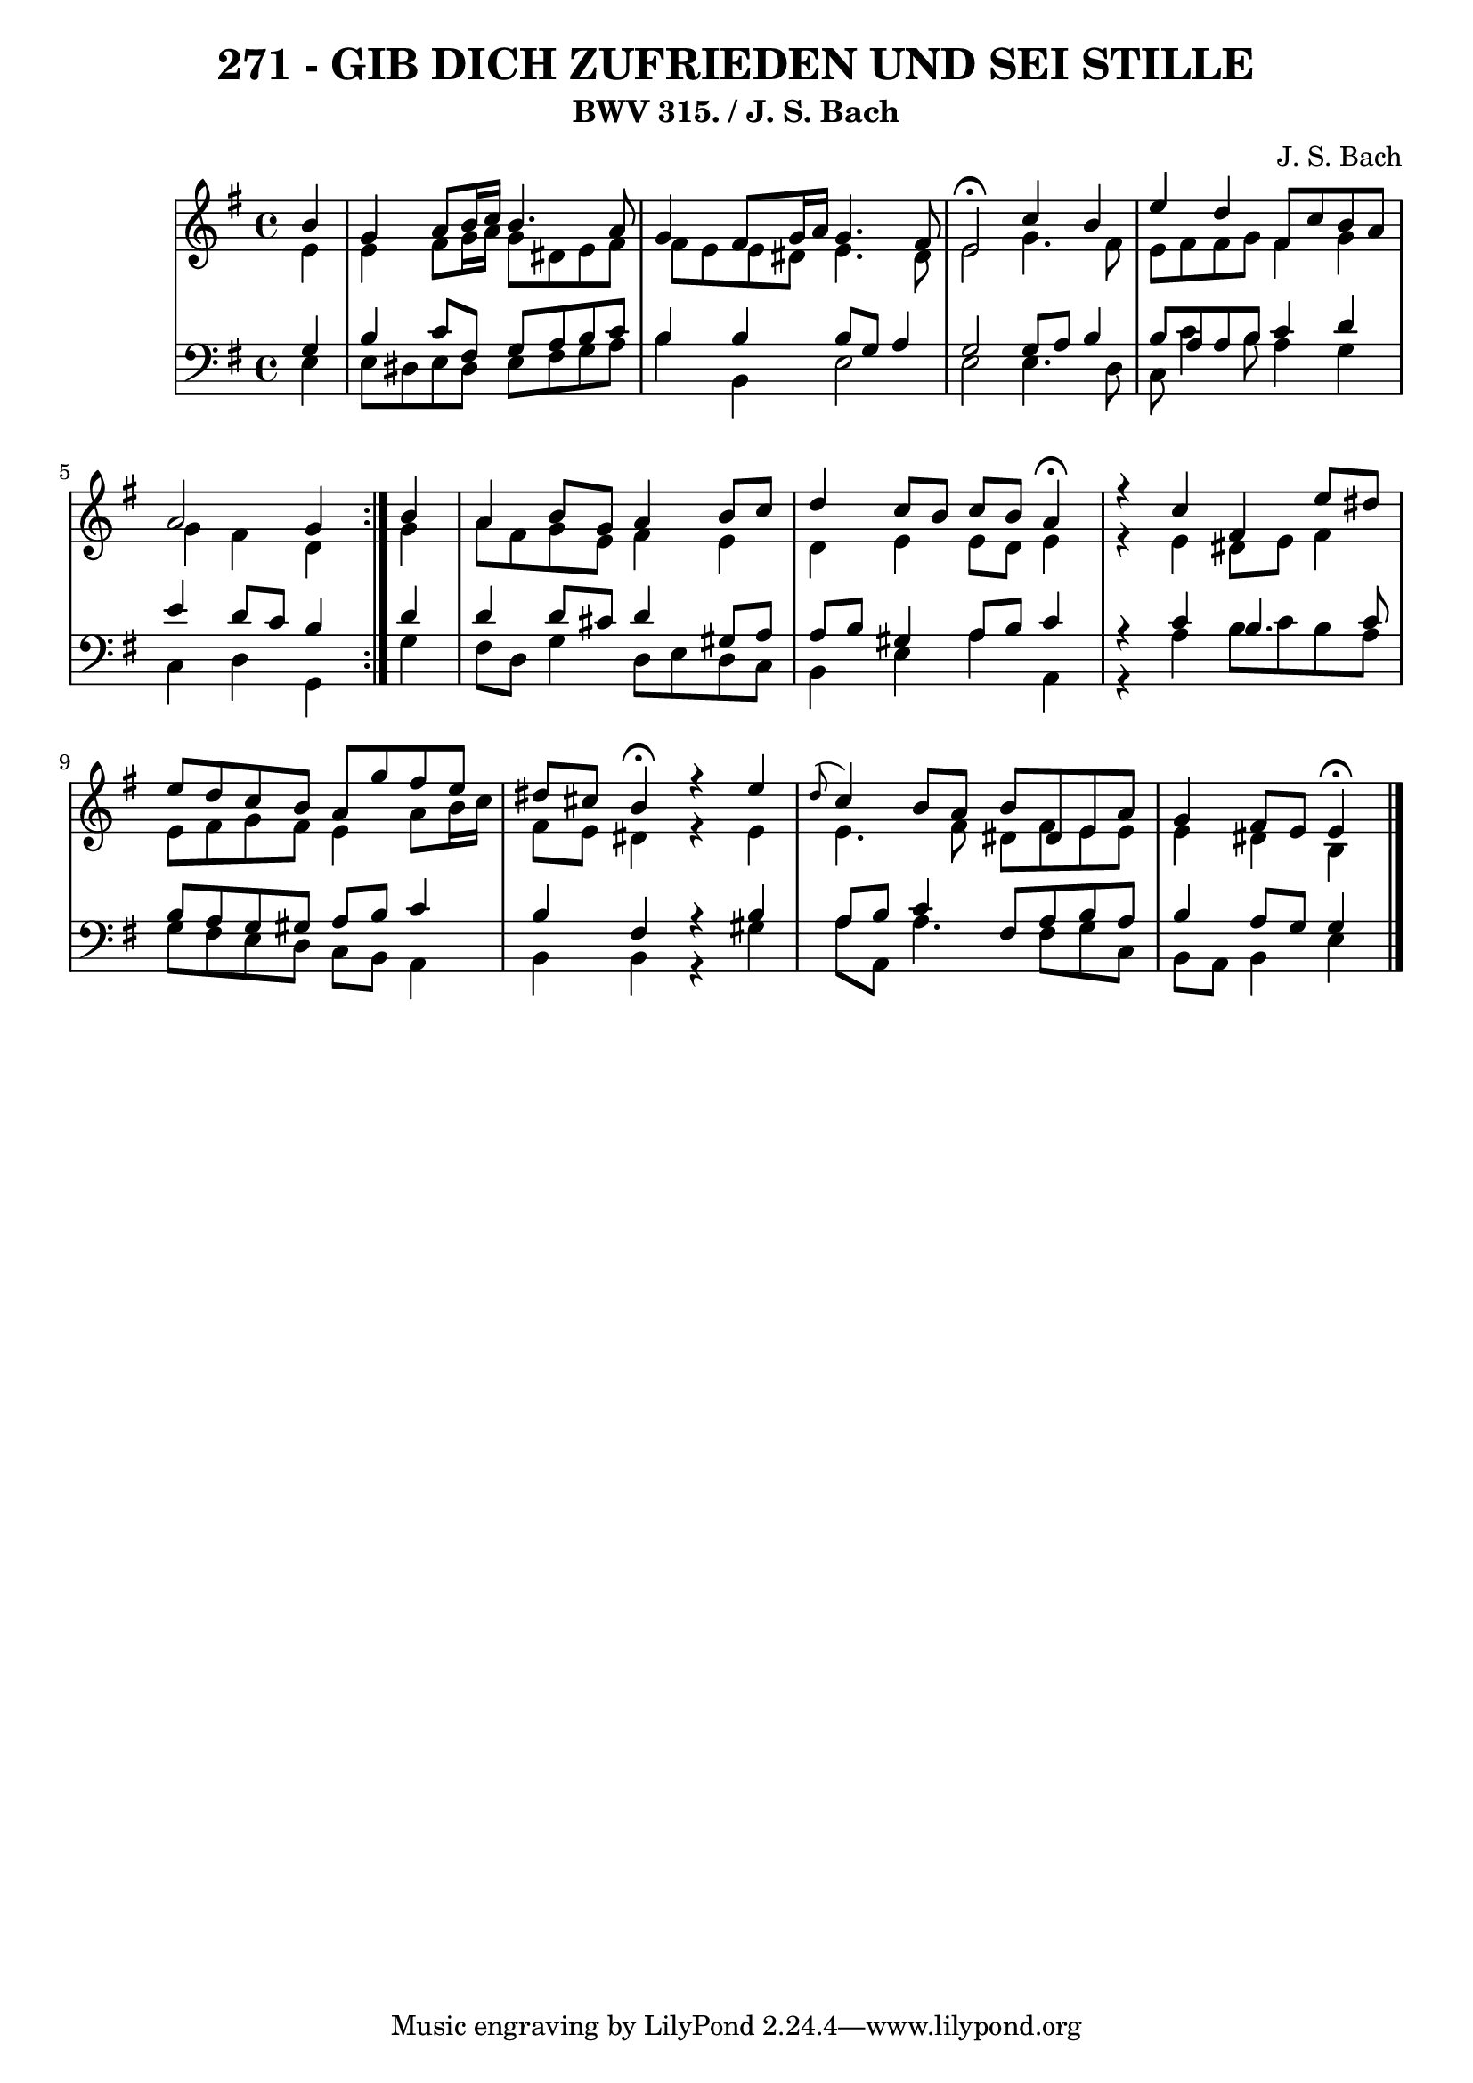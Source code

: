 \version "2.10.33"

\header {
  title = "271 - GIB DICH ZUFRIEDEN UND SEI STILLE"
  subtitle = "BWV 315. / J. S. Bach"
  composer = "J. S. Bach"
}


global = {
  \time 4/4
  \key e \minor
}


soprano = \relative c'' {
  \repeat volta 2 {
    \partial 4 b4 
    g4 a8 b16 c16 b4. a8 
    g4 fis8 g16 a16 g4. fis8 
    e2 \fermata c'4 b4 
    e4 d4 fis,8 c'8 b8 a8 
    a2 g4 } b4   %5
  a4 b8 g8 a4 b8 c8 
  d4 c8 b8 c8 b8 a4 \fermata 
  r4 c4 fis,4 e'8 dis8 
  e8 d8 c8 b8 a8 g'8 fis8 e8 
  dis8 cis8 b4 \fermata r4 e4   %10
  \appoggiatura d8 c4 b8 a8 b8 dis,8 e8 a8 
  g4 fis8 e8 e4 \fermata
  
}

alto = \relative c' {
  \repeat volta 2 {
    \partial 4 e4 
    e4 fis8 g16 a16 g8 dis8 e8 fis8 
    fis8 e8 e8 dis8 e4. dis8 
    e2 g4. fis8 
    e8 fis8 fis8 g8 fis4 g4 
    g4 fis4 d4 } g4   %5
  a8 fis8 g8 e8 fis4 e4 
  d4 e4 e8 d8 e4 
  r4 e4 dis8 e8 fis4 
  e8 fis8 g8 fis8 e4 a8 b16 c16 
  fis,8 e8 dis4 r4 e4   %10
  e4. fis8 dis8 fis8 e8 e8 
  e4 dis b
  
}

tenor = \relative c' {
  \repeat volta 2 {
    \partial 4 g4 
    b4 c8 fis,8 g8 a8 b8 c8 
    b4 b4 b8 g8 a4 
    g2 g8 a8 b4 
    b8 a8 a8 b8 c4 d4 
    e4 d8 c8 b4 } d4   %5
  d4 d8 cis8 d4 gis,8 a8 
  a8 b8 gis4 a8 b8 c4 
  r4 c4 b4. c8 
  b8 a8 g8 gis8 a8 b8 c4 
  b4 fis4 r4 b4   %10
  a8 b8 c4 fis,8 a8 b8 a8 
  b4 a8 g8 g4
  
}

baixo = \relative c {
  \repeat volta 2 {
    \partial 4 e4 
    e8 dis8 e8 dis8 e8 fis8 g8 a8 
    b4 b,4 e2 
    e2 e4. d8 
    c8 c'4 b8 a4 g4 
    c,4 d4 g,4 } g'4   %5
  fis8 d8 g4 d8 e8 d8 c8 
  b4 e4 a4 a,4 
  r4 a'4 b8 c8 b8 a8 
  g8 fis8 e8 d8 c8 b8 a4 
  b4 b4 r4 gis'4   %10
  a8 a,8 a'4. fis8 g8 c,8 
  b8 a8 b4 e 
  
}

\score {
  <<
    \new StaffGroup <<
      \override StaffGroup.SystemStartBracket #'style = #'line 
      \new Staff {
        <<
          \global
          \new Voice = "soprano" { \voiceOne \soprano }
          \new Voice = "alto" { \voiceTwo \alto }
        >>
      }
      \new Staff {
        <<
          \global
          \clef "bass"
          \new Voice = "tenor" {\voiceOne \tenor }
          \new Voice = "baixo" { \voiceTwo \baixo \bar "|."}
        >>
      }
    >>
  >>
  \layout {}
  \midi {}
}
